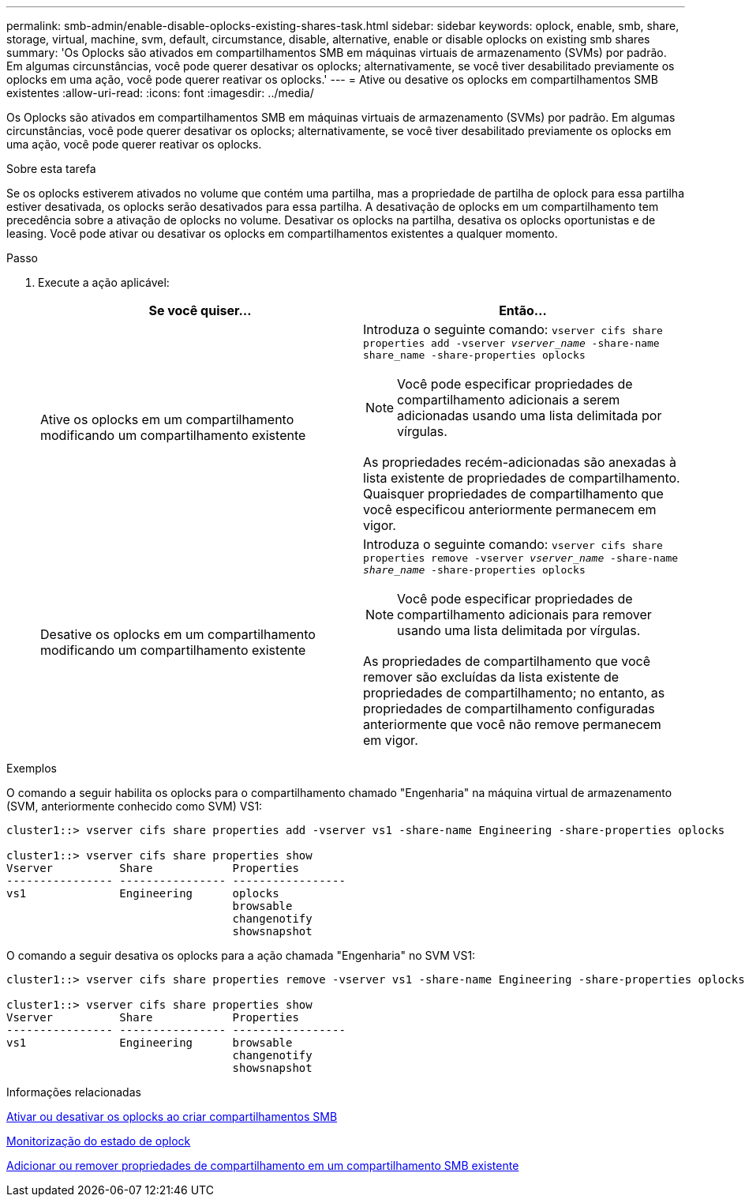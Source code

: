 ---
permalink: smb-admin/enable-disable-oplocks-existing-shares-task.html 
sidebar: sidebar 
keywords: oplock, enable, smb, share, storage, virtual, machine, svm, default, circumstance, disable, alternative, enable or disable oplocks on existing smb shares 
summary: 'Os Oplocks são ativados em compartilhamentos SMB em máquinas virtuais de armazenamento (SVMs) por padrão. Em algumas circunstâncias, você pode querer desativar os oplocks; alternativamente, se você tiver desabilitado previamente os oplocks em uma ação, você pode querer reativar os oplocks.' 
---
= Ative ou desative os oplocks em compartilhamentos SMB existentes
:allow-uri-read: 
:icons: font
:imagesdir: ../media/


[role="lead"]
Os Oplocks são ativados em compartilhamentos SMB em máquinas virtuais de armazenamento (SVMs) por padrão. Em algumas circunstâncias, você pode querer desativar os oplocks; alternativamente, se você tiver desabilitado previamente os oplocks em uma ação, você pode querer reativar os oplocks.

.Sobre esta tarefa
Se os oplocks estiverem ativados no volume que contém uma partilha, mas a propriedade de partilha de oplock para essa partilha estiver desativada, os oplocks serão desativados para essa partilha. A desativação de oplocks em um compartilhamento tem precedência sobre a ativação de oplocks no volume. Desativar os oplocks na partilha, desativa os oplocks oportunistas e de leasing. Você pode ativar ou desativar os oplocks em compartilhamentos existentes a qualquer momento.

.Passo
. Execute a ação aplicável:
+
|===
| Se você quiser... | Então... 


 a| 
Ative os oplocks em um compartilhamento modificando um compartilhamento existente
 a| 
Introduza o seguinte comando: `vserver cifs share properties add -vserver _vserver_name_ -share-name share_name -share-properties oplocks`

[NOTE]
====
Você pode especificar propriedades de compartilhamento adicionais a serem adicionadas usando uma lista delimitada por vírgulas.

====
As propriedades recém-adicionadas são anexadas à lista existente de propriedades de compartilhamento. Quaisquer propriedades de compartilhamento que você especificou anteriormente permanecem em vigor.



 a| 
Desative os oplocks em um compartilhamento modificando um compartilhamento existente
 a| 
Introduza o seguinte comando: `vserver cifs share properties remove -vserver _vserver_name_ -share-name _share_name_ -share-properties oplocks`

[NOTE]
====
Você pode especificar propriedades de compartilhamento adicionais para remover usando uma lista delimitada por vírgulas.

====
As propriedades de compartilhamento que você remover são excluídas da lista existente de propriedades de compartilhamento; no entanto, as propriedades de compartilhamento configuradas anteriormente que você não remove permanecem em vigor.

|===


.Exemplos
O comando a seguir habilita os oplocks para o compartilhamento chamado "Engenharia" na máquina virtual de armazenamento (SVM, anteriormente conhecido como SVM) VS1:

[listing]
----
cluster1::> vserver cifs share properties add -vserver vs1 -share-name Engineering -share-properties oplocks

cluster1::> vserver cifs share properties show
Vserver          Share            Properties
---------------- ---------------- -----------------
vs1              Engineering      oplocks
                                  browsable
                                  changenotify
                                  showsnapshot
----
O comando a seguir desativa os oplocks para a ação chamada "Engenharia" no SVM VS1:

[listing]
----
cluster1::> vserver cifs share properties remove -vserver vs1 -share-name Engineering -share-properties oplocks

cluster1::> vserver cifs share properties show
Vserver          Share            Properties
---------------- ---------------- -----------------
vs1              Engineering      browsable
                                  changenotify
                                  showsnapshot
----
.Informações relacionadas
xref:enable-disable-oplocks-when-creating-shares-task.adoc[Ativar ou desativar os oplocks ao criar compartilhamentos SMB]

xref:monitor-oplock-status-task.adoc[Monitorização do estado de oplock]

xref:add-remove-share-properties-existing-share-task.adoc[Adicionar ou remover propriedades de compartilhamento em um compartilhamento SMB existente]

